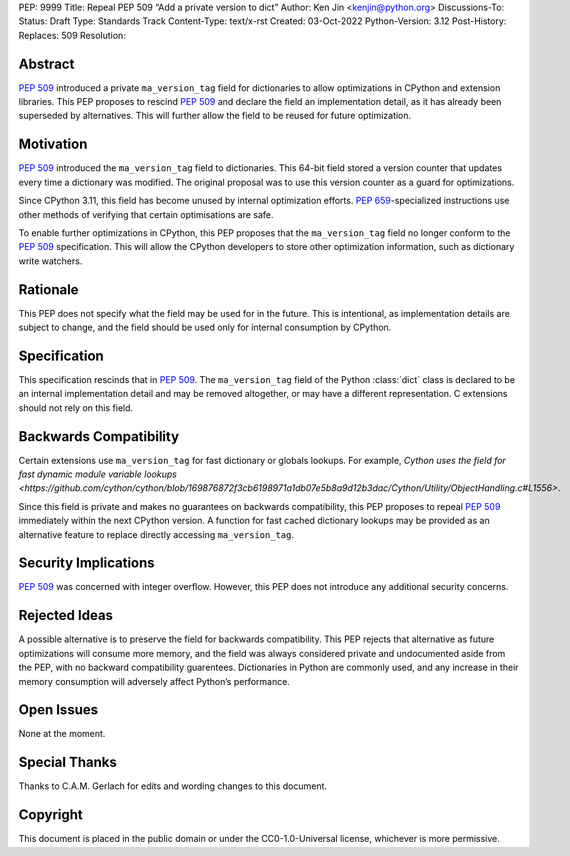 PEP: 9999
Title: Repeal PEP 509 “Add a private version to dict”
Author: Ken Jin <kenjin@python.org>
Discussions-To:
Status: Draft
Type: Standards Track
Content-Type: text/x-rst
Created: 03-Oct-2022
Python-Version: 3.12
Post-History:
Replaces: 509
Resolution:



Abstract
========

:pep:`509` introduced a private ``ma_version_tag`` field for dictionaries to
allow optimizations in CPython and extension libraries. This PEP proposes to
rescind :pep:`509` and declare the field an implementation detail, as it has
already been superseded by alternatives. This will further allow the field to
be reused for future optimization.


Motivation
==========

:pep:`509` introduced the ``ma_version_tag`` field to dictionaries. This 64-bit
field stored a version counter that updates every time a dictionary was
modified. The original proposal was to use this version counter as a
guard for optimizations.

Since CPython 3.11, this field has become unused by internal optimization
efforts. :pep:`659`-specialized instructions use other methods of verifying
that certain optimisations are safe.

To enable further optimizations in CPython, this PEP proposes that the
``ma_version_tag`` field no longer conform to the :pep:`509` specification.
This will allow the CPython developers to store other optimization information,
such as dictionary write watchers.


Rationale
=========
This PEP does not specify what the field may be used for in the future. This is
intentional, as implementation details are subject to change, and the field
should be used only for internal consumption by CPython.


Specification
=============

This specification rescinds that in :pep:`509`. The ``ma_version_tag`` field of
the Python :class:`dict` class is declared to be an internal implementation
detail and may be removed altogether, or may have a different representation.
C extensions should not rely on this field.


Backwards Compatibility
=======================

Certain extensions use ``ma_version_tag`` for fast dictionary or globals
lookups. For example,
`Cython uses the field for fast dynamic module variable lookups <https://github.com/cython/cython/blob/169876872f3cb6198971a1db07e5b8a9d12b3dac/Cython/Utility/ObjectHandling.c#L1556>`.

Since this field is private and makes no guarantees on backwards compatibility,
this PEP proposes to repeal :pep:`509` immediately within the next CPython
version. A function for fast cached dictionary lookups may be provided as an
alternative feature to replace directly accessing ``ma_version_tag``.


Security Implications
=====================

:pep:`509` was concerned with integer overflow. However, this PEP does not
introduce any additional security concerns.


Rejected Ideas
==============

A possible alternative is to preserve the field for backwards compatibility.
This PEP rejects that alternative as future optimizations will consume more
memory, and the field was always considered private and undocumented aside
from the PEP, with no backward compatibility guarentees. Dictionaries in Python
are commonly used, and any increase in their memory consumption will adversely
affect Python’s performance.


Open Issues
===========

None at the moment.


Special Thanks
==============

Thanks to C.A.M. Gerlach for edits and wording changes to this document.


Copyright
=========

This document is placed in the public domain or under the
CC0-1.0-Universal license, whichever is more permissive.


